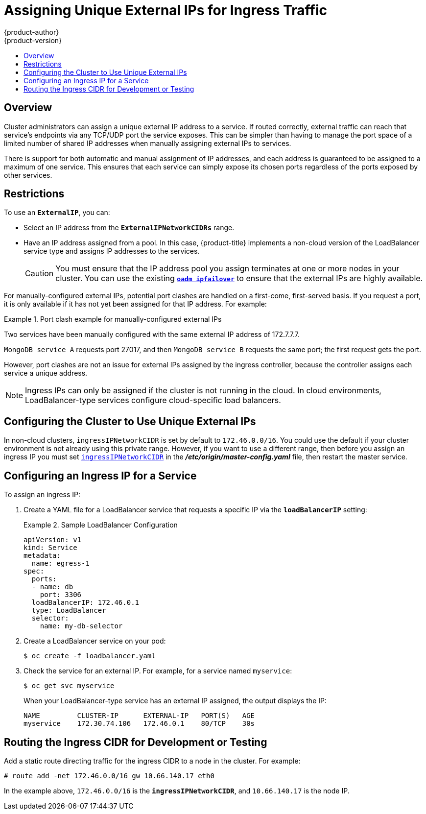 [[admin-guide-unique-external-ips-ingress-traffic]]
= Assigning Unique External IPs for Ingress Traffic
{product-author}
{product-version}
:data-uri:
:icons:
:experimental:
:toc: macro
:toc-title:

toc::[]

== Overview

Cluster administrators can assign a unique external IP address to a service. If
routed correctly, external traffic can reach that service's endpoints via any
TCP/UDP port the service exposes. This can be simpler than having to manage the
port space of a limited number of shared IP addresses when manually assigning
external IPs to services.

There is support for both automatic and manual assignment of IP addresses, and
each address is guaranteed to be assigned to a maximum of one service. This
ensures that each service can simply expose its chosen ports regardless of the
ports exposed by other services.

[[unique-external-ips-ingress-traffic-restrictions]]
== Restrictions

To use an `*ExternalIP*`, you can:

- Select an IP address from the `*ExternalIPNetworkCIDRs*` range.
- Have an IP address assigned from a pool. In this case, {product-title} implements a non-cloud version of the LoadBalancer service type and assigns IP addresses to the services.
+
[CAUTION]
====
You must ensure that the IP address pool you assign terminates at one or more
nodes in your cluster. You can use the existing
xref:../admin_guide/high_availability.adoc#configuring-ip-failover[`*oadm ipfailover*`] to ensure that the external IPs are highly available.
====

For manually-configured external IPs, potential port clashes are handled on a
first-come, first-served basis. If you request a port, it is only available if
it has not yet been assigned for that IP address. For example:

.Port clash example for manually-configured external IPs
====
Two services have been manually configured with the same external
IP address of 172.7.7.7.

`MongoDB service A` requests port 27017, and then
`MongoDB service B` requests the same port; the first request gets the port. 
====

However, port clashes are not an issue for external IPs assigned by the ingress
controller, because the controller assigns each service a unique address.

[NOTE]
====
Ingress IPs can only be assigned if the cluster is not running in the cloud. In
cloud environments, LoadBalancer-type services configure cloud-specific load
balancers.
====

[[unique-external-ips-ingress-traffic-configure-cluster]]
== Configuring the Cluster to Use Unique External IPs

In non-cloud clusters, `ingressIPNetworkCIDR` is set by default to `172.46.0.0/16`. You could use the default if your cluster environment is not already using this private range. However, if you want to use a different range, then before you assign an ingress IP you must set xref:../install_config/master_node_configuration.adoc#master-node-config-network-config[`ingressIPNetworkCIDR`]
in the *_/etc/origin/master-config.yaml_* file, then restart the master service.

[[unique-external-ips-ingress-traffic-configure-service]]
== Configuring an Ingress IP for a Service

To assign an ingress IP:

. Create a YAML file for a LoadBalancer service that requests a specific IP via the `*loadBalancerIP*` setting:
+
.Sample LoadBalancer Configuration
====
----
apiVersion: v1
kind: Service
metadata:
  name: egress-1
spec: 
  ports:
  - name: db
    port: 3306
  loadBalancerIP: 172.46.0.1
  type: LoadBalancer
  selector:
    name: my-db-selector
----
====
. Create a LoadBalancer service on your pod:
+
----
$ oc create -f loadbalancer.yaml
----
. Check the service for an external IP. For example, for a service named `myservice`:
+
----
$ oc get svc myservice
----
+
When your LoadBalancer-type service has an external IP assigned, the output
displays the IP:
+
----
NAME         CLUSTER-IP      EXTERNAL-IP   PORT(S)   AGE
myservice    172.30.74.106   172.46.0.1    80/TCP    30s
----

[[unique-external-ips-ingress-traffic-routing-cidr]]
== Routing the Ingress CIDR for Development or Testing

Add a static route directing traffic for the ingress CIDR to a node in the
cluster. For example:

----
# route add -net 172.46.0.0/16 gw 10.66.140.17 eth0
----

In the example above, `172.46.0.0/16` is the `*ingressIPNetworkCIDR*`, and `10.66.140.17` is the node IP.
